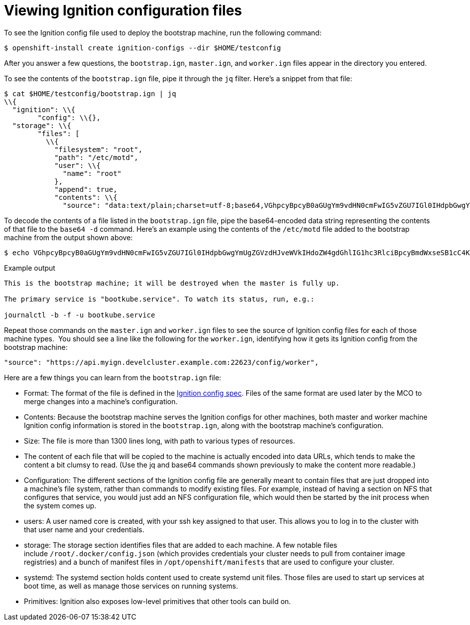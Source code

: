 // Module included in the following assemblies:
//
// * architecture/architecture_rhcos.adoc

[id="ignition-config-viewing_{context}"]
= Viewing Ignition configuration files

To see the Ignition config file used to deploy the bootstrap machine, run the
following command:

[source,terminal]
----
$ openshift-install create ignition-configs --dir $HOME/testconfig
----

After you answer a few questions, the `bootstrap.ign`, `master.ign`, and
`worker.ign` files appear in the directory you entered.

To see the contents of the `bootstrap.ign` file, pipe it through the `jq` filter.
Here’s a snippet from that file:

[source,terminal]
----
$ cat $HOME/testconfig/bootstrap.ign | jq
\\{
  "ignition": \\{
        "config": \\{},
  "storage": \\{
        "files": [
          \\{
            "filesystem": "root",
            "path": "/etc/motd",
            "user": \\{
              "name": "root"
            },
            "append": true,
            "contents": \\{
              "source": "data:text/plain;charset=utf-8;base64,VGhpcyBpcyB0aGUgYm9vdHN0cmFwIG5vZGU7IGl0IHdpbGwgYmUgZGVzdHJveWVkIHdoZW4gdGhlIG1hc3RlciBpcyBmdWxseSB1cC4KClRoZSBwcmltYXJ5IHNlcnZpY2UgaXMgImJvb3RrdWJlLnNlcnZpY2UiLiBUbyB3YXRjaCBpdHMgc3RhdHVzLCBydW4gZS5nLgoKICBqb3VybmFsY3RsIC1iIC1mIC11IGJvb3RrdWJlLnNlcnZpY2UK",
----

To decode the contents of a file listed in the `bootstrap.ign` file, pipe the
base64-encoded data string representing the contents of that file to the `base64
-d` command. Here’s an example using the contents of the `/etc/motd` file added to
the bootstrap machine from the output shown above:

[source,terminal]
----
$ echo VGhpcyBpcyB0aGUgYm9vdHN0cmFwIG5vZGU7IGl0IHdpbGwgYmUgZGVzdHJveWVkIHdoZW4gdGhlIG1hc3RlciBpcyBmdWxseSB1cC4KClRoZSBwcmltYXJ5IHNlcnZpY2UgaXMgImJvb3RrdWJlLnNlcnZpY2UiLiBUbyB3YXRjaCBpdHMgc3RhdHVzLCBydW4gZS5nLgoKICBqb3VybmFsY3RsIC1iIC1mIC11IGJvb3RrdWJlLnNlcnZpY2UK | base64 -d
----

.Example output
[source,terminal]
----
This is the bootstrap machine; it will be destroyed when the master is fully up.

The primary service is "bootkube.service". To watch its status, run, e.g.:

journalctl -b -f -u bootkube.service
----

Repeat those commands on the `master.ign` and `worker.ign` files to see the source
of Ignition config files for each of those machine types.  You should see a line
like the following for the `worker.ign`, identifying how it gets its Ignition
config from the bootstrap machine:

[source,terminal]
----
"source": "https://api.myign.develcluster.example.com:22623/config/worker",
----

Here are a few things you can learn from the `bootstrap.ign` file: +

* Format: The format of the file is defined in the
https://coreos.github.io/ignition/configuration-v3_1/[Ignition config spec].
Files of the same format are used later by the MCO to merge changes into a
machine’s configuration.
* Contents: Because the bootstrap machine serves the Ignition configs for other
machines, both master and worker machine Ignition config information is stored in the
`bootstrap.ign`, along with the bootstrap machine’s configuration.
* Size: The file is more than 1300 lines long, with path to various types of resources.
* The content of each file that will be copied to the machine is actually encoded
into data URLs, which tends to make the content a bit clumsy to read. (Use the
  jq and base64 commands shown previously to make the content more readable.)
* Configuration: The different sections of the Ignition config file are generally
 meant to contain files that are just dropped into a machine’s file system, rather
 than commands to modify existing files. For example, instead of having a section
 on NFS that configures that service, you would just add an NFS configuration
 file, which would then be started by the init process when the system comes up.
* users: A user named core is created, with your ssh key assigned to that user.
This allows you to log in to the cluster with that user name and your
credentials.
* storage: The storage section identifies files that are added to each machine. A
few notable files include `/root/.docker/config.json` (which provides credentials
  your cluster needs to pull from container image registries) and a bunch of
  manifest files in `/opt/openshift/manifests` that are used to configure your cluster.
* systemd: The systemd section holds content used to create systemd unit files.
Those files are used to start up services at boot time, as well as manage those
services on running systems.
* Primitives: Ignition also exposes low-level primitives that other tools can
build on.
